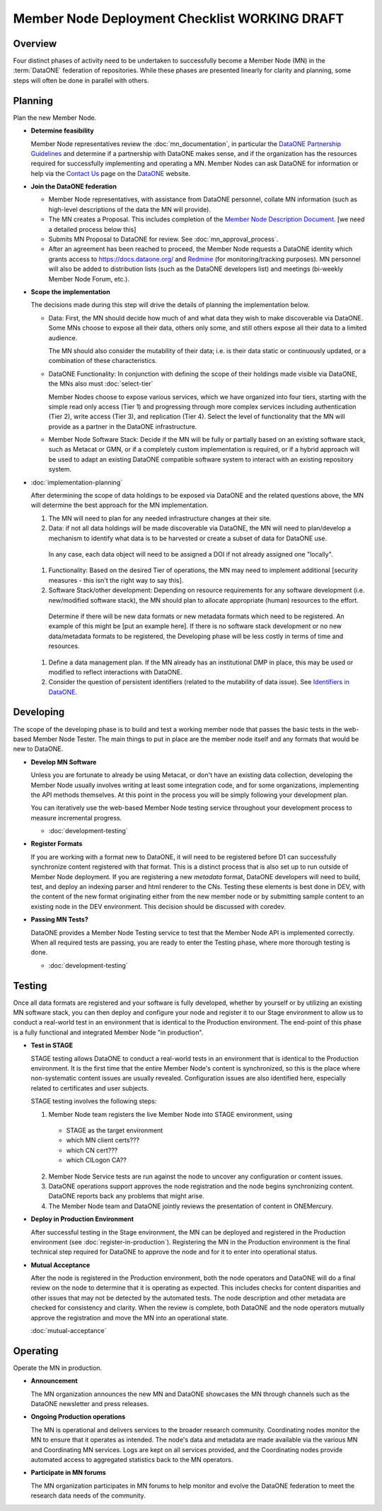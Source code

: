 Member Node Deployment Checklist WORKING DRAFT
================================================

Overview
~~~~~~~~

Four distinct phases of activity need to be undertaken to successfully become a
Member Node (MN) in the :term:`DataONE` federation of repositories.  While these phases are presented linearly for 
clarity and planning, some steps will often be done in parallel with others.  

.. graphviz::

  digraph MNChecklistGraph {
    compound=true;
    ranksep=".5";
    dpi = 72;
    node [shape=box, color="#530026", fillcolor=white, fontname=Arial];
    edge [weight=5, penwidth=2, color="#145A72"];
    subgraph cluster_plan {
      fontsize = 20;
      label = "Planning";
      style=filled;
      color="#EFEFEF";
      edge [weight=5]
      "Determine feasibility" ->
      "Join DataONE" ->
      "Scope the implementation" ->
      "Plan the implementation";
    }

    subgraph cluster_develop {
      fontsize = 20;
      label = "Developing";
      style = filled;
      color = "#EFEFEF";
      edge [weight=10]
      "Develop MN software";
       subgraph cluster_formats {
        label = "";
        style=filled;
        color="#DEDEDE";
        edge [weight=5]
        "Register Formats";
      }
      decision[shape=diamond, style="rounded", label="Passing\nMN Tests?"];
      "Develop MN software":se -> decision;
      "Register Formats":s -> decision;
      edge [style="invis"];
      node [style="invis"];
      "Develop MN software":s -> "Register Formats";
      decision -> hidden_develop_spacer;
    }


    subgraph cluster_testing {
      fontsize = 20;
      label = "Testing";
      style=filled;
      color="#EFEFEF";
      edge [weight=10]
      "Do Staging Tests";
      "Register in\nProduction";
      accept [shape=diamond, style="rounded", label="Mutually\nAccept"];
      "Do Staging Tests" ->
      "Register in\nProduction" ->
      accept;
      edge [style="invis"];
      node [style="invis"];
      accept -> hidden_testing_spacer;
    }

    subgraph cluster_operate {
      fontsize = 20;
      label = "Operating";
      style=filled;
      color="#EFEFEF";
      edge [weight=10]
      announce [label = "Announce Deployment"];
      ops [label = "Maintain MN Operations"];
      participate [label = "Participate in MN forums"];
      edge [style="invis"];
      node [style="invis"];
      announce -> ops -> participate -> hidden_operating_spacer;
    }


    {
      rank = same;
      "Determine feasibility";
      "Develop MN software";
      "Do Staging Tests";
      announce;
    }

  
    "Plan the implementation":e -> "Develop MN software":w;

    decision:e -> "Do Staging Tests":w;

    accept:e -> announce:w;


  }


Planning
~~~~

Plan the new Member Node.

* **Determine feasibility**

  Member Node representatives review the :doc:`mn_documentation`, in particular the `DataONE Partnership Guidelines`_ and determine if a partnership with DataONE makes sense, and if the organization has the resources required for successfully implementing and operating a MN.  Member Nodes can ask DataONE for information or help via the `Contact Us`_ page on the `DataONE`_ website.

* **Join the DataONE federation**

  * Member Node representatives, with assistance from DataONE personnel, collate MN information (such as high-level descriptions of the data the MN will provide).

  * The MN creates a Proposal.  This includes completion of the `Member Node Description Document`_.  [we need a detailed process below this]

  * Submits MN Proposal to DataONE for review.  See :doc:`mn_approval_process`.
  
  * After an agreement has been reached to proceed, the Member Node requests a DataONE identity which grants access to https://docs.dataone.org/ and `Redmine`_ (for monitoring/tracking purposes).  MN personnel will also be added to distribution lists (such as the DataONE developers list) and meetings (bi-weekly Member Node Forum, etc.). 

* **Scope the implementation**

  The decisions made during this step will drive the details of planning the implementation below.  

  * Data: First, the MN should decide how much of and what data they wish to make discoverable via DataONE.  Some MNs choose to expose all their data, others only some, and still others expose all their data to a limited audience.  

    The MN should also consider the mutability of their data; i.e. is their data static or continuously updated, or a combination of these characteristics.

  * DataONE Functionality: In conjunction with defining the scope of their holdings made visible via DataONE, the MNs also must :doc:`select-tier`

    Member Nodes choose to expose various services, which we have organized into four tiers, starting with the simple read only access (Tier 1) and progressing through more complex services including authentication (Tier 2), write access (Tier 3), and replication (Tier 4). Select the level of functionality that the MN will provide as a partner in the DataONE infrastructure.

  * Member Node Software Stack: Decide if the MN will be fully or partially based on an existing software stack, such as Metacat or GMN, or if a completely custom implementation is required, or if a hybrid approach will be used to adapt an existing DataONE compatible software system to interact with an existing repository system.

* :doc:`implementation-planning` 

  After determining the scope of data holdings to be exposed via DataONE and the related questions above, the MN will determine the best approach for the MN implementation. 
  
  #. The MN will need to plan for any needed infrastructure changes at their site.
  
  #. Data: if not all data holdings will be made discoverable via DataONE, the MN will need to plan/develop a mechanism to identify what data is to be harvested or create a subset of data for DataONE use.  
    In any case, each data object will need to be assigned a DOI if not already assigned one "locally".
  
  #. Functionality: Based on the desired Tier of operations, the MN may need to implement additional [security measures - this isn't the right way to say this].
  
  #. Software Stack/other development: Depending on resource requirements for any software development (i.e. new/modified software stack), the MN should plan to allocate appropriate (human) resources to the effort.
  
    Determine if there will be new data formats or new metadata formats which need to be registered.  An example of this might be [put an example here].  
    If there is no software stack development or no new data/metadata formats to be registered, the Developing phase will be less costly in terms of time and resources.
    
  #. Define a data management plan.  If the MN already has an institutional DMP in place, this may be used or modified to reflect interactions with DataONE.
  
  #. Consider the question of persistent identifiers (related to the mutability of data issue). See `Identifiers in DataONE`_.

Developing
~~~~~~~~~~~

The scope of the developing phase is to build and test a working member node that 
passes the basic tests in the web-based Member Node Tester.  The main things to 
put in place are the member node itself and any formats that would be new to 
DataONE.

  
* **Develop MN Software**

  Unless you are fortunate to already be using Metacat, or don't have an existing
  data collection, developing the Member Node usually involves writing at least
  some integration code, and for some organizations, implementing the API methods
  themselves.  At this point in the process you will be simply following your
  development plan.  
  
  You can iteratively use the web-based Member Node testing service throughout
  your development process to measure incremental progress.
  
  * :doc:`development-testing` 
  
    

* **Register Formats**

  If you are working with a format new to DataONE, it will need to be registered 
  before D1 can successfully synchronize content registered with that format. This 
  is a distinct process that is also set up to run outside of Member Node deployment.  
  If you are registering a new *metadata* format, DataONE developers will need to 
  build, test, and deploy an indexing parser and html renderer to the CNs.  Testing 
  these elements is best done in DEV, with the content of the new format originating
  either from the new member node or by submitting sample content to an existing
  node in the DEV environment.  This decision should be discussed with coredev.


* **Passing MN Tests?**

  DataONE provides a Member Node Testing service to test that the Member Node 
  API is implemented correctly. When all required tests are passing, you are ready
  to enter the Testing phase, where more thorough testing is done. 
  
  * :doc:`development-testing`


Testing
~~~~~~~~

Once all data formats are registered and your software is fully developed, 
whether by yourself or by utilizing an existing MN software stack, you can then 
deploy and configure your node and register it to our Stage environment to allow 
us to conduct a real-world test in an environment that is identical to the 
Production environment.  The end-point of this phase is a fully functional and 
integrated Member Node "in production".

* **Test in STAGE**

  STAGE testing allows DataONE to conduct a real-world tests in an environment 
  that is identical to the Production environment.  It is the first time that the 
  entire Member Node's content is synchronized, so this is the place where 
  non-systematic content issues are usually revealed. Configuration issues are also 
  identified here, especially related to certificates and user subjects.

  STAGE testing involves the following steps::

  1. Member Node team registers the live Member Node into STAGE environment, using
   
   * STAGE as the target environment

   * which MN client certs???

   * which CN cert???

   * which CILogon CA??

  2. Member Node Service tests are run against the node to uncover any configuration
     or content issues.

  3. DataONE operations support approves the node registration and the node begins
     synchronizing content.  DataONE reports back any problems that might arise.

  4. The Member Node team and DataONE jointly reviews the presentation of content 
     in ONEMercury.
   

* **Deploy in Production Environment**

  After successful testing in the Stage environment, the MN can be deployed and 
  registered in the Production environment (see :doc:`register-in-production`). 
  Registering the MN in the Production environment is the final technical step 
  required for DataONE to approve the node and for it to enter into operational 
  status.


* **Mutual Acceptance**

  After the node is registered in the Production environment, both the node operators 
  and DataONE will do a final review on the node to determine that it is operating 
  as expected. This includes checks for content disparities and other issues that 
  may not be detected by the automated tests. The node description and other 
  metadata are checked for consistency and clarity. When the review is complete, 
  both DataONE and the node operators mutually approve the registration and move 
  the MN into an operational state.

  :doc:`mutual-acceptance`


Operating
~~~~~~~~~

Operate the MN in production.

* **Announcement**

  The MN organization announces the new MN and DataONE showcases the MN through 
  channels such as the DataONE newsletter and press releases.

* **Ongoing Production operations**

  The MN is operational and delivers services to the broader research community.  
  Coordinating nodes monitor the MN to ensure that it operates as intended. The 
  node's data and metadata are made available via the various MN and Coordinating 
  MN services.  Logs are kept on all services provided, and the Coordinating nodes 
  provide automated access to aggregated statistics back to the MN operators.

* **Participate in MN forums**

  The MN organization participates in MN forums to help monitor and evolve the 
  DataONE federation to meet the research data needs of the community.

.. _Contact Us: https://www.dataone.org/contact
  
.. _DataONE: http://www.dataone.org/

.. _Redmine: http://redmine.dataone.org/

.. _DataONE Partnership Guidelines: http://www.dataone.org/sites/all/documents/DataONE_MN_Partner_Guidelines.pdf

.. _DataONE Member Node API: https://mule1.dataone.org/ArchitectureDocs-current/apis/MN_APIs.html

.. _Member Node Description Document: http://www.dataone.org/sites/all/documents/Member_Node_Description_Form_2012Jun20_Formatted.docx

.. _Identifiers in DataONE: http://mule1.dataone.org/ArchitectureDocs-current/design/PIDs.html
